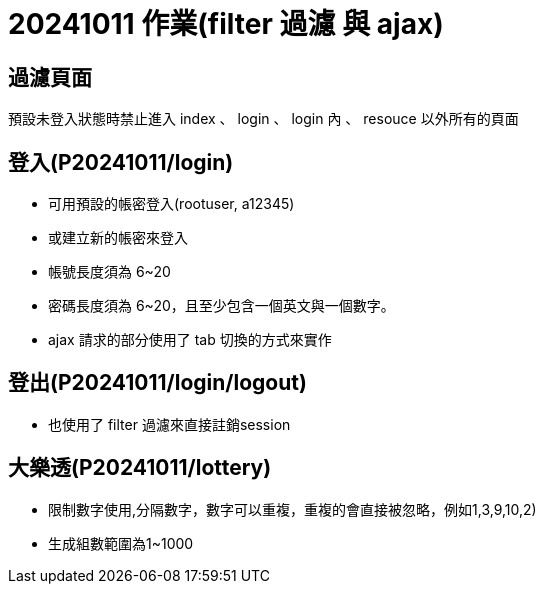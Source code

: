 = 20241011 作業(filter 過濾 與 ajax)

== 過濾頁面

預設未登入狀態時禁止進入 index 、 login  、 login 內 、 resouce 以外所有的頁面

== 登入(P20241011/login)

* 可用預設的帳密登入(rootuser, a12345)

* 或建立新的帳密來登入

* 帳號長度須為 6~20

* 密碼長度須為 6~20，且至少包含一個英文與一個數字。

* ajax 請求的部分使用了 tab 切換的方式來實作

== 登出(P20241011/login/logout)

* 也使用了 filter 過濾來直接註銷session

== 大樂透(P20241011/lottery)

* 限制數字使用,分隔數字，數字可以重複，重複的會直接被忽略，例如1,3,9,10,2)

* 生成組數範圍為1~1000

